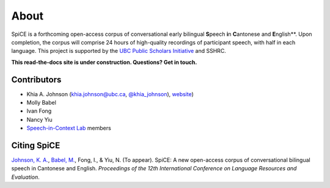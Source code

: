 .. _`UBC Public Scholars Initiative`: https://www.grad.ubc.ca/psi
.. _`Johnson, K. A.`: https://www.khiajohnson.com/
.. _`Babel, M.`: https://linguistics.ubc.ca/person/molly-babel/
.. _`Speech-in-Context Lab`: http://speechincontext.arts.ubc.ca/
.. _`website`: https://www.khiajohnson.com/
.. _`@khia_johnson`: https://twitter.com/khia_johnson/


######
About
######

SpiCE is a forthcoming open-access corpus of conversational early bilingual
**S**\ peech **i**\ n **C**\ antonese and **E**\ nglish**. Upon completion,
the corpus will comprise 24 hours of high-quality recordings of participant
speech, with half in each language. This project is supported by the
`UBC Public Scholars Initiative`_ and SSHRC.

**This read-the-docs site is under construction. Questions? Get in touch.**

************
Contributors
************

- Khia A. Johnson (khia.johnson@ubc.ca, `@khia_johnson`_), `website`_)
- Molly Babel
- Ivan Fong
- Nancy Yiu
- `Speech-in-Context Lab`_ members

************
Citing SpiCE
************

`Johnson, K. A.`_, `Babel, M.`_, Fong, I., & Yiu, N. (To appear). SpiCE: A new
open-access corpus of conversational bilingual speech in Cantonese and English.
*Proceedings of the 12th International Conference on Language Resources and*
*Evaluation*.
